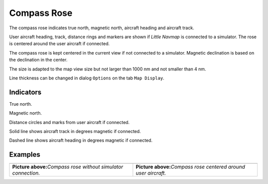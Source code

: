 Compass Rose
------------

The compass rose indicates true north, magnetic north, aircraft heading
and aircraft track.

User aircraft heading, track, distance rings and markers are shown if
*Little Navmap* is connected to a simulator. The rose is centered around
the user aircraft if connected.

The compass rose is kept centered in the current view if not connected
to a simulator. Magnetic declination is based on the declination in the
center.

The size is adapted to the map view size but not larger than 1000 nm and
not smaller than 4 nm.

Line thickness can be changed in dialog ``Options`` on the tab
``Map Display``.

Indicators
~~~~~~~~~~

|True North| True north.

|Magnetic North| Magnetic north.

|Distance Circles| Distance circles and marks from user aircraft if
connected.

|Aircraft Track| Solid line shows aircraft track in degrees magnetic if
connected.

|Aircraft Heading| Dashed line shows aircraft heading in degrees
magnetic if connected.

Examples
~~~~~~~~

+-----------------------------------+-----------------------------------+
| |Compass Rose|                    | |Compass Rose Aircraft|           |
+-----------------------------------+-----------------------------------+
| **Picture above:**\ *Compass rose | **Picture above:**\ *Compass rose |
| without simulator connection.*    | centered around user aircraft.*   |
+-----------------------------------+-----------------------------------+

.. |True North| image:: ../images/legend_compass_rose_true_north.png
.. |Magnetic North| image:: ../images/legend_compass_rose_mag_north.png
.. |Distance Circles| image:: ../images/legend_compass_rose_dist.png
.. |Aircraft Track| image:: ../images/legend_compass_rose_track.png
.. |Aircraft Heading| image:: ../images/legend_compass_rose_heading.png
.. |Compass Rose| image:: ../images/compass_rose.jpg
.. |Compass Rose Aircraft| image:: ../images/compass_rose_aircraft.jpg

